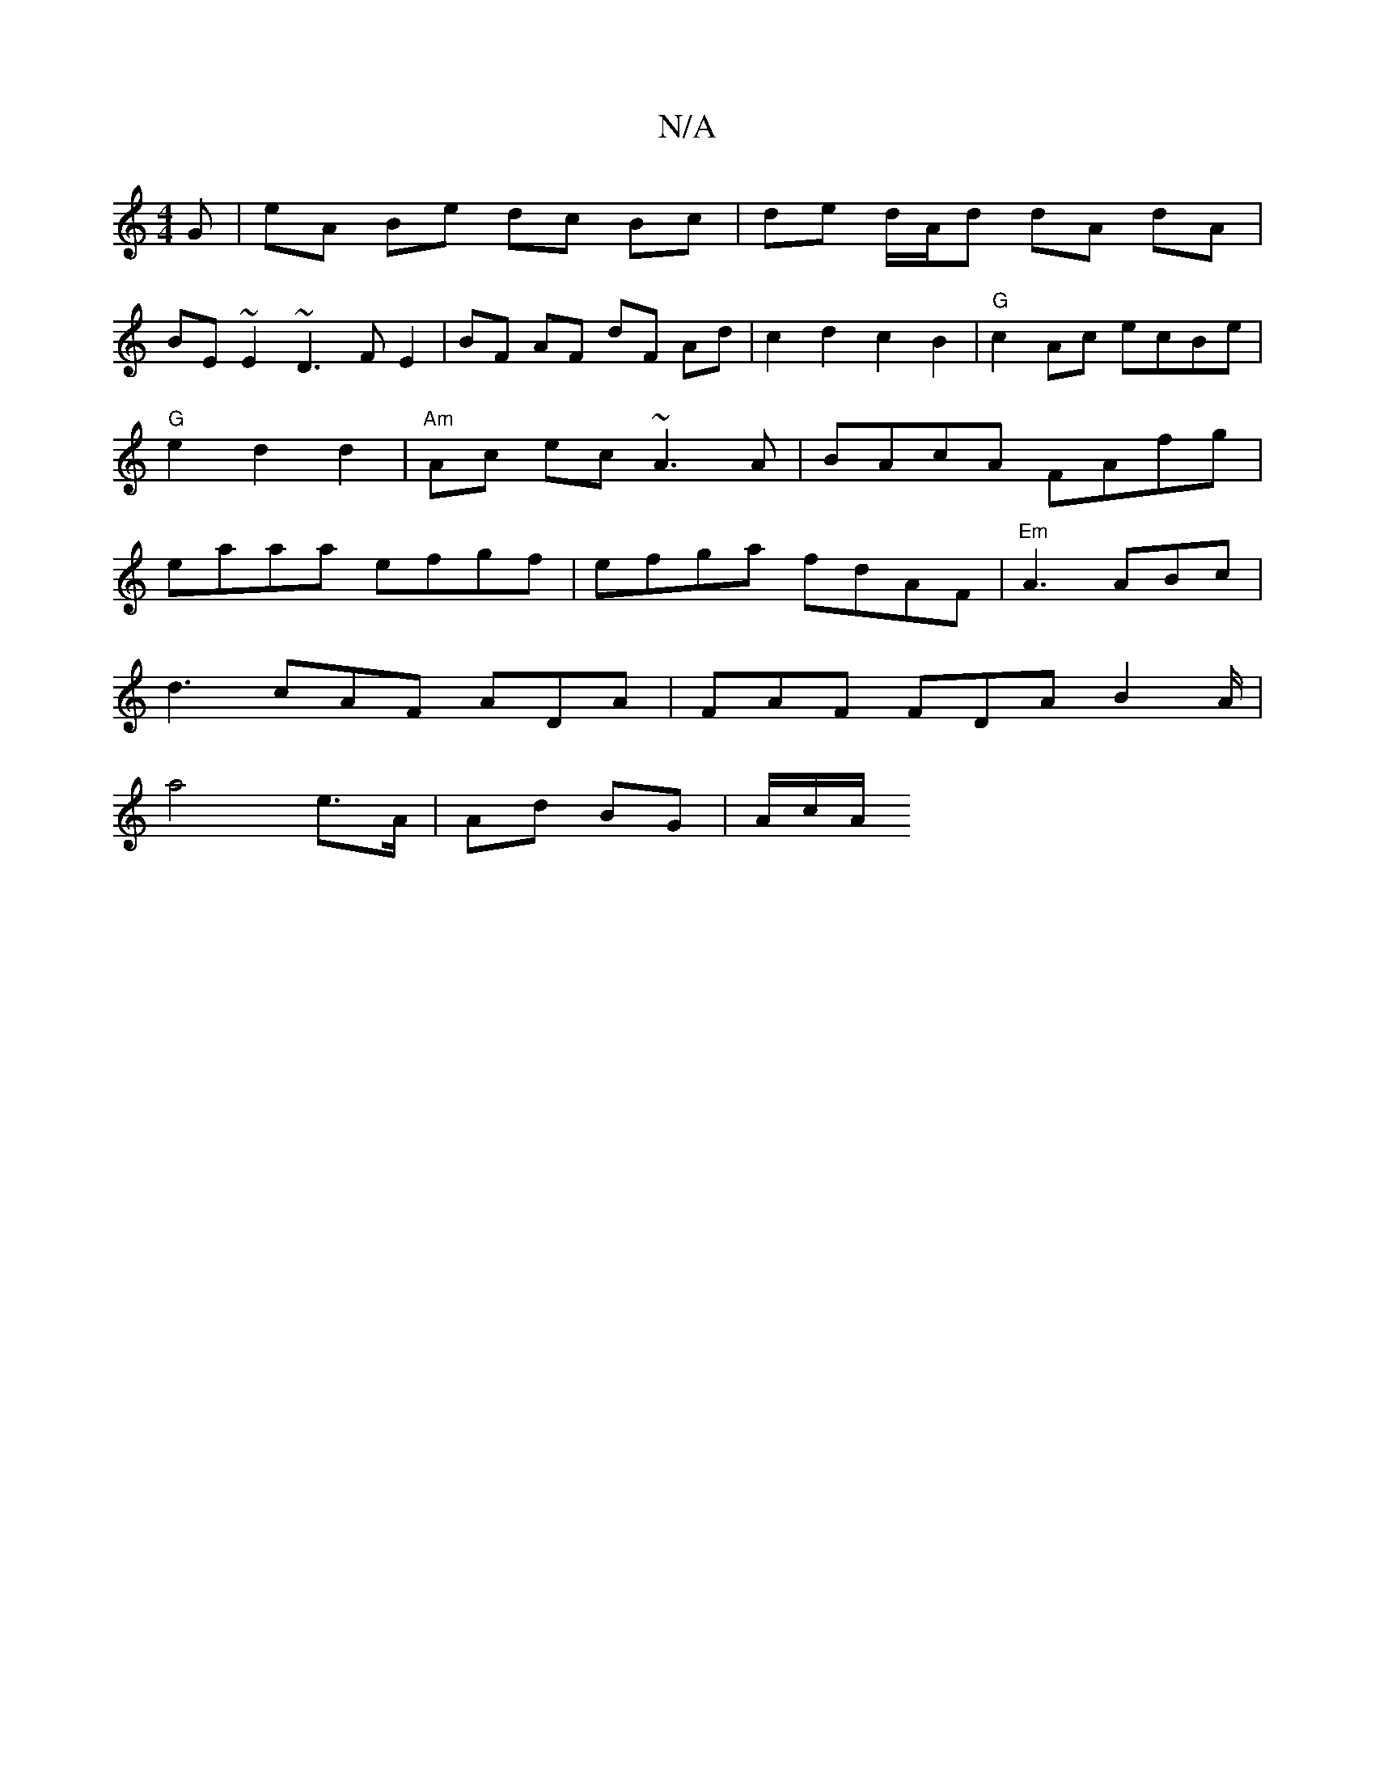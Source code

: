 X:1
T:N/A
M:4/4
R:N/A
K:Cmajor
/G | eA Be dc Bc | de d/A/d dA dA|
BE~E2 ~D3F E2|BF AF dF Ad|c2d2c2B2|"G"c2 Ac ecBe|"G"e2d2d2|"Am" Ac ec ~A3A|BAcA FAfg|eaaa efgf|efga fdAF|"Em"A3 ABc |
d3 cAF ADA | FAF FDA B2A/2|
a4 e>A|Ad BG|A/c/A/